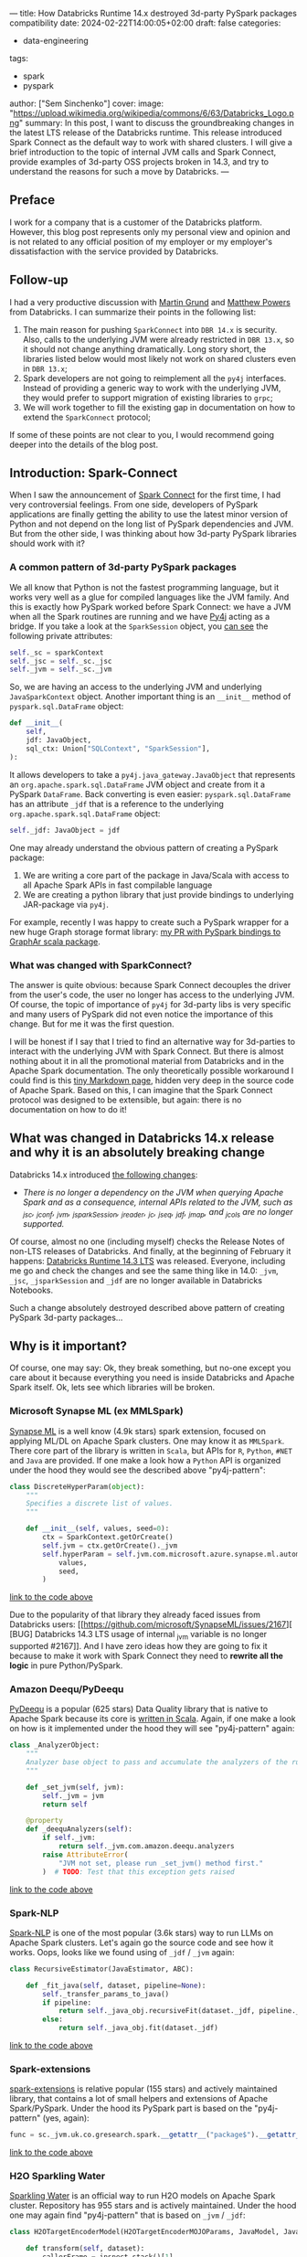 ---
title: How Databricks Runtime 14.x destroyed 3d-party PySpark packages compatibility
date: 2024-02-22T14:00:05+02:00
draft: false
categories:
  - data-engineering
tags:
  - spark
  - pyspark
author: ["Sem Sinchenko"]
cover:
  image: "https://upload.wikimedia.org/wikipedia/commons/6/63/Databricks_Logo.png"
summary: In this post, I want to discuss the groundbreaking changes in the latest LTS release of the Databricks runtime. This release introduced Spark Connect as the default way to work with shared clusters. I will give a brief introduction to the topic of internal JVM calls and Spark Connect, provide examples of 3d-party OSS projects broken in 14.3, and try to understand the reasons for such a move by Databricks.
---

** Preface

I work for a company that is a customer of the Databricks platform. However, this blog post represents only my personal view and opinion and is not related to any official position of my employer or my employer's dissatisfaction with the service provided by Databricks.

** Follow-up

I had a very productive discussion with [[https://github.com/grundprinzip][Martin Grund]] and [[https://github.com/MrPowers][Matthew Powers]] from Databricks. I can summarize their points in the following list:

1. The main reason for pushing =SparkConnect= into =DBR 14.x= is security. Also, calls to the underlying JVM were already restricted in =DBR 13.x=, so it should not change anything dramatically. Long story short, the libraries listed below would most likely not work on shared clusters even in =DBR 13.x=;
2. Spark developers are not going to reimplement all the =py4j= interfaces. Instead of providing a generic way to work with the underlying JVM, they would prefer to support migration of existing libraries to =grpc=;
3. We will work together to fill the existing gap in documentation on how to extend the =SparkConnect= protocol;

If some of these points are not clear to you, I would recommend going deeper into the details of the blog post.

** Introduction: Spark-Connect

When I saw the announcement of [[https://www.databricks.com/blog/2022/07/07/introducing-spark-connect-the-power-of-apache-spark-everywhere.html][Spark Connect]] for the first time, I had very controversial feelings. From one side, developers of PySpark applications are finally getting the ability to use the latest minor version of Python and not depend on the long list of PySpark dependencies and JVM. But from the other side, I was thinking about how 3d-party PySpark libraries should work with it?

*** A common pattern of 3d-party PySpark packages

We all know that Python is not the fastest programming language, but it works very well as a glue for compiled languages like the JVM family. And this is exactly how PySpark worked before Spark Connect: we have a JVM when all the Spark routines are running and we have [[https://github.com/py4j/py4j][Py4j]] acting as a bridge. If you take a look at the =SparkSession= object, you [[https://spark.apache.org/docs/latest/api/python/_modules/pyspark/sql/session.html#SparkSession][can see]] the following private attributes:

#+begin_src python
self._sc = sparkContext
self._jsc = self._sc._jsc
self._jvm = self._sc._jvm
#+end_src

So, we are having an access to the underlying JVM and underlying =JavaSparkContext= object. Another important thing is an =__init__= method of =pyspark.sql.DataFrame= object:

#+begin_src python
def __init__(
    self,
    jdf: JavaObject,
    sql_ctx: Union["SQLContext", "SparkSession"],
):
#+end_src

It allows developers to take a =py4j.java_gateway.JavaObject= that represents an =org.apache.spark.sql.DataFrame= JVM object and create from it a PySpark =DataFrame=. Back converting is even easier: =pyspark.sql.DataFrame= has an attribute =_jdf= that is a reference to the underlying =org.apache.spark.sql.DataFrame= object:

#+begin_src python
self._jdf: JavaObject = jdf
#+end_src

One may already understand the obvious pattern of creating a PySpark package:

1. We are writing a core part of the package in Java/Scala with access to all Apache Spark APIs in fast compilable language
2. We are creating a python library that just provide bindings to underlying JAR-package via =py4j=.


For example, recently I was happy to create such a PySpark wrapper for a new huge Graph storage format library: [[https://github.com/alibaba/GraphAr/pull/300/files][my PR with PySpark bindings to GraphAr scala package]].

*** What was changed with SparkConnect?

The answer is quite obvious: because Spark Connect decouples the driver from the user's code, the user no longer has access to the underlying JVM. Of course, the topic of importance of =py4j= for 3d-party libs is very specific and many users of PySpark did not even notice the importance of this change. But for me it was the first question.

I will be honest if I say that I tried to find an alternative way for 3d-parties to interact with the underlying JVM with Spark Connect. But there is almost nothing about it in all the promotional material from Databricks and in the Apache Spark documentation. The only theoretically possible workaround I could find is this [[https://github.com/apache/spark/blob/master/connector/connect/docs/adding-proto-messages.md][tiny Markdown page]], hidden very deep in the source code of Apache Spark. Based on this, I can imagine that the Spark Connect protocol was designed to be extensible, but again: there is no documentation on how to do it!

** What was changed in Databricks 14.x release and why it is an absolutely breaking change

Databricks 14.x introduced [[https://docs.databricks.com/en/release-notes/runtime/14.0.html#introducing-spark-connect-in-shared-cluster-architecture][the following changes]]:

- /There is no longer a dependency on the JVM when querying Apache Spark and as a consequence, internal APIs related to the JVM, such as _jsc, _jconf, _jvm, _jsparkSession, _jreader, _jc, _jseq, _jdf, _jmap, and _jcols are no longer supported./


Of course, almost no one (including myself) checks the Release Notes of non-LTS releases of Databricks. And finally, at the beginning of February it happens: [[https://docs.databricks.com/en/release-notes/runtime/14.3lts.html][Databricks Runtime 14.3 LTS]] was released. Everyone, including me go and check the changes and see the same thing like in 14.0: =_jvm=, =_jsc=, =_jsparkSession= and =_jdf= are no longer available in Databricks Notebooks.

Such a change absolutely destroyed described above pattern of creating PySpark 3d-party packages...


** Why is it important?

Of course, one may say: Ok, they break something, but no-one except you care about it because everything you need is inside Databricks and Apache Spark itself. Ok, lets see which libraries will be broken.

*** Microsoft Synapse ML (ex MMLSpark)

[[https://github.com/microsoft/SynapseML][Synapse ML]] is a well know (4.9k stars) spark extension, focused on applying ML/DL on Apache Spark clusters. One may know it as =MMLSpark=. There core part of the library is written in =Scala=, but APIs for =R=, =Python=, =#NET= and =Java= are provided. If one make a look how a =Python= API is organized under the hood they would see the described above "py4j-pattern":

#+begin_src python
class DiscreteHyperParam(object):
    """
    Specifies a discrete list of values.
    """

    def __init__(self, values, seed=0):
        ctx = SparkContext.getOrCreate()
        self.jvm = ctx.getOrCreate()._jvm
        self.hyperParam = self.jvm.com.microsoft.azure.synapse.ml.automl.HyperParamUtils.getDiscreteHyperParam(
            values,
            seed,
        )
#+end_src
[[https://github.com/microsoft/SynapseML/blob/master/core/src/main/python/synapse/ml/automl/HyperparamBuilder.py#L53][link to the code above]]


Due to the popularity of that library they already faced issues from Databricks users: [[https://github.com/microsoft/SynapseML/issues/2167][ [BUG] Databricks 14.3 LTS usage of internal _jvm variable is no longer supported #2167]]. And I have zero ideas how they are going to fix it because to make it work with Spark Connect they need to *rewrite all the logic* in pure Python/PySpark.

*** Amazon Deequ/PyDeequ

[[https://github.com/awslabs/python-deequ][PyDeequ]] is a popular (625 stars) Data Quality library that is native to Apache Spark because its core is [[https://github.com/awslabs/deequ][written in Scala]]. Again, if one make a look on how is it implemented under the hood they will see "py4j-pattern" again:

#+begin_src python
class _AnalyzerObject:
    """
    Analyzer base object to pass and accumulate the analyzers of the run with respect to the JVM
    """

    def _set_jvm(self, jvm):
        self._jvm = jvm
        return self

    @property
    def _deequAnalyzers(self):
        if self._jvm:
            return self._jvm.com.amazon.deequ.analyzers
        raise AttributeError(
            "JVM not set, please run _set_jvm() method first."
        )  # TODO: Test that this exception gets raised
#+end_src
[[https://github.com/awslabs/python-deequ/blob/master/pydeequ/analyzers.py#L27][link to the code above]]

*** Spark-NLP

[[https://github.com/JohnSnowLabs/spark-nlp/tree/master][Spark-NLP]] is one of the most popular (3.6k stars) way to run LLMs on Apache Spark clusters. Let's again go the source code and see how it works. Oops, looks like we found using of =_jdf= / =_jvm= again:

#+begin_src python
class RecursiveEstimator(JavaEstimator, ABC):

    def _fit_java(self, dataset, pipeline=None):
        self._transfer_params_to_java()
        if pipeline:
            return self._java_obj.recursiveFit(dataset._jdf, pipeline._to_java())
        else:
            return self._java_obj.fit(dataset._jdf)
#+end_src
[[https://github.com/JohnSnowLabs/spark-nlp/blob/master/python/sparknlp/internal/recursive.py#L27][link to the code above]]

*** Spark-extensions

[[https://github.com/G-Research/spark-extension][spark-extensions]] is relative popular (155 stars) and actively maintained library, that contains a lot of small helpers and extensions of Apache Spark/PySpark. Under the hood its PySpark part is based on the "py4j-pattern" (yes, again):

#+begin_src python
func = sc._jvm.uk.co.gresearch.spark.__getattr__("package$").__getattr__("MODULE$").dotNetTicksToTimestamp
#+end_src
[[https://github.com/G-Research/spark-extension/blob/master/python/gresearch/spark/__init__.py#L112][link to the code above]]

*** H2O Sparkling Water

[[https://github.com/h2oai/sparkling-water][Sparkling Water]] is an official way to run H2O models on Apache Spark cluster. Repository has 955 stars and is actively maintained. Under the hood one may again find "py4j-pattern" that is based on =_jvm= / =_jdf=:

#+begin_src python
class H2OTargetEncoderModel(H2OTargetEncoderMOJOParams, JavaModel, JavaMLWritable):

    def transform(self, dataset):
        callerFrame = inspect.stack()[1]
        inTrainingMode = (callerFrame[3] == '_fit') & callerFrame[1].endswith('pyspark/ml/pipeline.py')
        if inTrainingMode:
            return self.transformTrainingDataset(dataset)
        else:
            return super(H2OTargetEncoderModel, self).transform(dataset)

    def transformTrainingDataset(self, dataset):
        self._transfer_params_to_java()
        return DataFrame(self._java_obj.transformTrainingDataset(dataset._jdf), dataset.sql_ctx)
#+end_src
[[https://github.com/h2oai/sparkling-water/blob/master/py-scoring/src/ai/h2o/sparkling/ml/models/H2OTargetEncoderModel.py#L25][link to the code above]]

*** PayPal gimel

[[https://github.com/paypal/gimel][gimel]] is a quite popular (239 stars) framework that is built on top of Apache Spark. In the documentation they directly recommend to use "py4j-pattern":

#+begin_src python
# import DataFrame and SparkSession
from pyspark.sql import DataFrame, SparkSession, SQLContext

# fetch reference to the class in JVM
ScalaDataSet = sc._jvm.com.paypal.gimel.DataSet

# fetch reference to java SparkSession
jspark = spark._jsparkSession

# initiate dataset
dataset = ScalaDataSet.apply(jspark)

# Read Data | kafka semantics abstracted for user
df = dataset.read("kafka_dataset")

# Apply transformations (business logic | abstracted for Gimel)
transformed_df = df(...transformations...)

# Write Data | Elastic semantics abstracted for user
dataset.write("elastic_dataset",df)
#+end_src
[[https://github.com/paypal/gimel/blob/master/docs/index.md?plain=1#L60][link to the code above]]

*** HNSWlib-spark

[[https://github.com/jelmerk/hnswlib][HNSWlib]] is a quite popular (240 stars) and modern JVM library for an Approximate Nearest Neighbors Search. [[https://github.com/jelmerk/hnswlib-spark][hnswlib-spark]] is an Apache Spark/PySpark wrapper on top of the main library. And under the hood PySpark part is partially based on a "py4j-pattern" by using =SparkContext= constructor:

#+begin_src python
def __init__(self):
    spark_conf = SparkConf()
    spark_conf.setAppName(spark_nlp_config.app_name)
    spark_conf.setMaster(spark_nlp_config.master)
    spark_conf.set("spark.driver.memory", memory)
    spark_conf.set("spark.serializer", spark_nlp_config.serializer)
    spark_conf.set("spark.kryo.registrator", spark_nlp_config.registrator)
    spark_conf.set("spark.jars.packages", spark_nlp_config.maven_spark)
    spark_conf.set("spark.hnswlib.settings.index.cache_folder", cache_folder)

    # Make the py4j JVM stdout and stderr available without buffering
    popen_kwargs = {
        'stdout': subprocess.PIPE,
        'stderr': subprocess.PIPE,
        'bufsize': 0
    }

    # Launch the gateway with our custom settings
    self.gateway = launch_gateway(conf=spark_conf, popen_kwargs=popen_kwargs)
    self.process = self.gateway.proc
    # Use the gateway we launched
    spark_context = SparkContext(gateway=self.gateway)
    self.spark_session = SparkSession(spark_context)

    self.out_thread = threading.Thread(target=self.output_reader)
    self.error_thread = threading.Thread(target=self.error_reader)
    self.std_background_listeners()
#+end_src
[[https://github.com/jelmerk/hnswlib-spark/blob/master/hnswlib-spark/src/main/python/pyspark_hnsw/__init__.py#L102][link to the code above]]

*** The Archives Unleashed Toolkit

[[https://github.com/archivesunleashed/aut][AUT]] is a tool and a library to analyze Web Archives on Apache Spark clusters. Its PySpark part uses the same "py4j-pattern":

#+begin_src python
class WebArchive:
    def __init__(self, sc, sqlContext, path):
        self.sc = sc
        self.sqlContext = sqlContext
        self.loader = sc._jvm.io.archivesunleashed.df.DataFrameLoader(sc._jsc.sc())
        self.path = path
#+end_src
[[https://github.com/archivesunleashed/aut/blob/main/src/main/python/aut/common.py#L8][link to the code above]]

*** Apache Linkis

[[https://github.com/apache/linkis][Linkis]] is a top-level Apache project (3.2k stars). It's PySpark part is heavily based on the same "py4j-pattern":

#+begin_src python
jsc = intp.getJavaSparkContext()
jconf = intp.getSparkConf()
conf = SparkConf(_jvm = gateway.jvm, _jconf = jconf)
sc = SparkContext(jsc=jsc, gateway=gateway, conf=conf)
sqlc = HiveContext(sc, intp.sqlContext())
sqlContext = sqlc
spark = SparkSession(sc, intp.getSparkSession())
#+end_src
[[https://github.com/apache/linkis/blob/master/linkis-engineconn-plugins/spark/src/main/resources/python/mix_pyspark.py#L203][link to the code above]]

*** Spark-dgraph-connector

[[https://github.com/G-Research/spark-dgraph-connector][spark-dgraph-connector]] is an another project from _G-Research_. It's PySpark part uses the same "py4j-pattern":

#+begin_src python
class DgraphReader:
    def __init__(self, reader: DataFrameReader):
        super().__init__()
        self._jvm = reader._spark._jvm
        self._spark = reader._spark
        self._reader = self._jvm.uk.co.gresearch.spark.dgraph.connector.DgraphReader(reader._jreader)
#+end_src
[[https://github.com/G-Research/spark-dgraph-connector/blob/main/python/gresearch/spark/dgraph/connector/__init__.py#L62][link to the code above]]

*** GraphAr

And finally a project where I'm a contributor and maintainer of PySpark part: =GraphAr=. [[https://github.com/alibaba/GraphAr][GraphAr]] is a novel way to store huge Graph data in DataLake or LakeHouse solutions. The whole PySpark part is based on "py4j-pattern". Mostly because =Synapse ML= and =PyDeequ= were main sources of inspiration for me when I worked on the implementation...

*** An endless amount of in-house solutions and libraries

I'm more than sure that many companies using Databricks have their own in-house helpers, libraries, etc. And I'm more than sure that a lot of these in-house projects rely on the same "py4j-pattern".

** Discussion

The main question for me here is why is Databricks pushing Spark Connect so hard? I have always seen Databricks as a company founded by computer science rock stars and open source enthusiasts. I hope that the new policy of breaking 3d party libs in Databricks runtime and notebooks is just an incident and there will be an explanation soon. And I really hope that with such an action Databricks is not trying to force people to use only the built-in proprietary tools of the platform (like the recently announced data quality solution instead of PyDeequ). We all love Databricks because it is based on open source tools and because the company is so open to collaboration and integration.

I love the whole idea of =Spark Connect=. Many benefits of using it are obvious:

1. Relax dependencies and requirements on user code;
2. The ability to expose the Spark API to more programming languages (Golang, Rust, etc.);
3. An ability to simplify integration with IDEs (JetBrains, VSCode, Vim, Emacs, etc.);
4. A lot of other benefits...


The only problem is the speed with which =Spark Connect= is pushed by Databricks. In my opinion, in this case, Databricks should not just say something like "Guys, you used private stuff, there was no guarantee that it would work, so it is your and only your problem" to all 3d party project developers.
